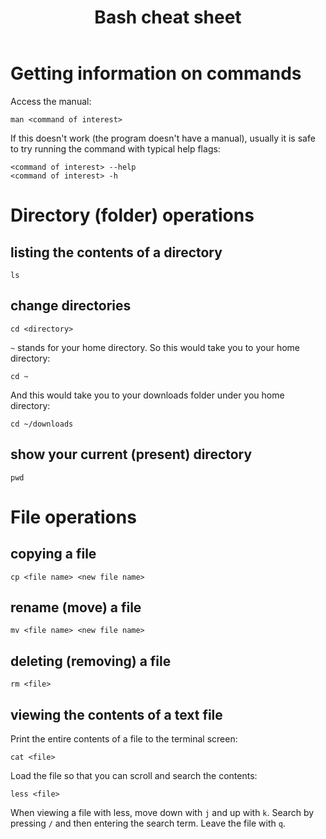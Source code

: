#+title: Bash cheat sheet

* Getting information on commands

Access the manual:

: man <command of interest>

If this doesn't work (the program doesn't have a manual), usually it is
safe to try running the command with typical help flags:

#+begin_example
  <command of interest> --help
  <command of interest> -h
#+end_example

* Directory (folder) operations

** listing the contents of a directory

: ls

** change directories

: cd <directory>

=~= stands for your home directory. So this would take you to your home
directory:

: cd ~

And this would take you to your downloads folder under you home
directory:

: cd ~/downloads

** show your current (present) directory

: pwd

* File operations

** copying a file

: cp <file name> <new file name>

** rename (move) a file

: mv <file name> <new file name>

** deleting (removing) a file

: rm <file>

** viewing the contents of a text file

Print the entire contents of a file to the terminal screen:

: cat <file>

Load the file so that you can scroll and search the contents:

: less <file>

When viewing a file with less, move down with =j= and up with =k=.
Search by pressing =/= and then entering the search term. Leave the file
with =q=.
